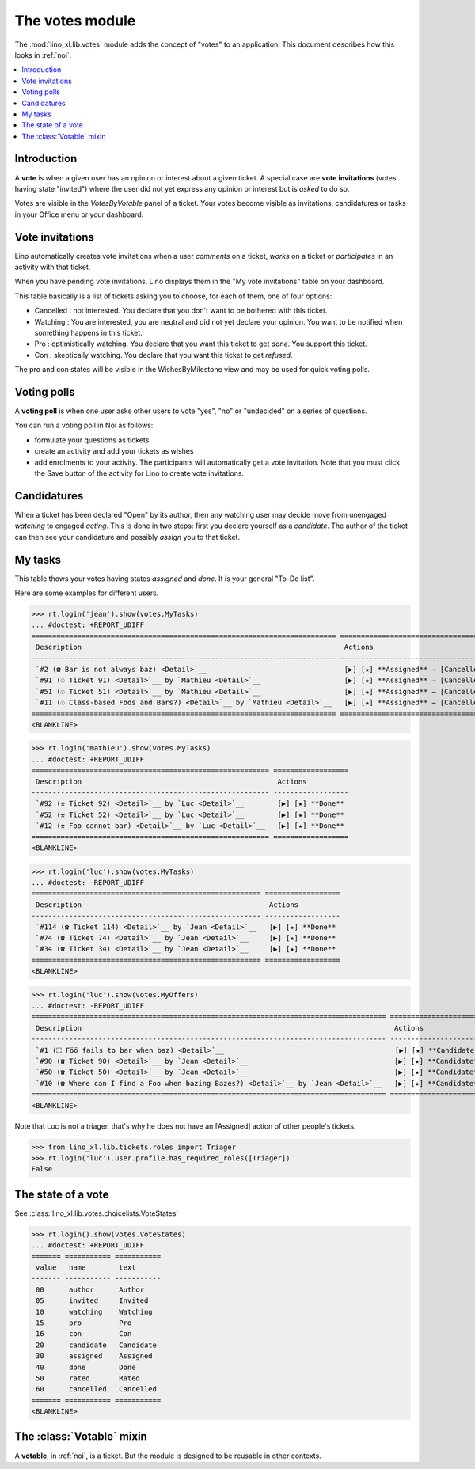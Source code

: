 .. _specs.noi.votes:

================
The votes module
================

.. How to test only this document:

    $ python setup.py test -s tests.SpecsTests.test_votes
    
    doctest init:
    >>> import lino
    >>> lino.startup('lino_book.projects.team.settings.demo')
    >>> from lino.api.doctest import *


The :mod:`lino_xl.lib.votes` module adds the concept of "votes" to an
application. This document describes how this looks in :ref:`noi`.

.. contents::
  :local:

Introduction
============

A **vote** is when a given user has an opinion or interest about a
given ticket.  A special case are **vote invitations** (votes having
state "invited") where the user did not yet express any opinion or
interest but is *asked* to do so.

Votes are visible in the `VotesByVotable` panel of a ticket. Your
votes become visible as invitations, candidatures or tasks in your
Office menu or your dashboard.


Vote invitations
================

Lino automatically creates vote invitations when a user *comments* on
a ticket, *works* on a ticket or *participates* in an activity with
that ticket.


When you have pending vote invitations, Lino displays them in the "My
vote invitations" table on your dashboard.

This table basically is a list of tickets asking you to choose, for
each of them, one of four options:

- Cancelled : not interested. You declare that you don't want to be
  bothered with this ticket.
- Watching : You are interested, you are neutral and did not
  yet declare your opinion. You want to be notified when
  something happens in this ticket.
- Pro : optimistically watching. You declare that you want this ticket
  to get *done*. You support this ticket.
- Con : skeptically watching. You declare that you want this ticket to
  get *refused*.

The pro and con states will be visible in the WishesByMilestone
view and may be used for quick voting polls.


Voting polls
============

A **voting poll** is when one user asks other users to vote "yes",
"no" or "undecided" on a series of questions.

You can run a voting poll in Noi as follows:

- formulate your questions as tickets
- create an activity and add your tickets as wishes
- add enrolments to your activity. The participants will automatically
  get a vote invitation. Note that you must click the Save button of
  the activity for Lino to create vote invitations.


Candidatures
============

When a ticket has been declared "Open" by its author, then any
watching user may decide move from unengaged *watching* to engaged
*acting*.  This is done in two steps: first you declare yourself as a
*candidate*. The author of the ticket can then see your candidature
and possibly *assign* you to that ticket.


My tasks
========

This table thows your votes having states `assigned` and `done`.
It is your general "To-Do list".

Here are some examples for different users.

>>> rt.login('jean').show(votes.MyTasks)
... #doctest: +REPORT_UDIFF
========================================================================= =========================================================================
 Description                                                               Actions
------------------------------------------------------------------------- -------------------------------------------------------------------------
 `#2 (☎ Bar is not always baz) <Detail>`__                                 [▶] [★] **Assigned** → [Cancelled] [Watching] [Pro] [Con] [Done] [Rate]
 `#91 (☉ Ticket 91) <Detail>`__ by `Mathieu <Detail>`__                    [▶] [★] **Assigned** → [Cancelled] [Watching] [Pro] [Con] [Done] [Rate]
 `#51 (☉ Ticket 51) <Detail>`__ by `Mathieu <Detail>`__                    [▶] [★] **Assigned** → [Cancelled] [Watching] [Pro] [Con] [Done] [Rate]
 `#11 (☉ Class-based Foos and Bars?) <Detail>`__ by `Mathieu <Detail>`__   [▶] [★] **Assigned** → [Cancelled] [Watching] [Pro] [Con] [Done] [Rate]
========================================================================= =========================================================================
<BLANKLINE>




>>> rt.login('mathieu').show(votes.MyTasks)
... #doctest: +REPORT_UDIFF
========================================================= ==================
 Description                                               Actions
--------------------------------------------------------- ------------------
 `#92 (⚒ Ticket 92) <Detail>`__ by `Luc <Detail>`__        [▶] [★] **Done**
 `#52 (⚒ Ticket 52) <Detail>`__ by `Luc <Detail>`__        [▶] [★] **Done**
 `#12 (⚒ Foo cannot bar) <Detail>`__ by `Luc <Detail>`__   [▶] [★] **Done**
========================================================= ==================
<BLANKLINE>


>>> rt.login('luc').show(votes.MyTasks)
... #doctest: -REPORT_UDIFF
======================================================= ==================
 Description                                             Actions
------------------------------------------------------- ------------------
 `#114 (☎ Ticket 114) <Detail>`__ by `Jean <Detail>`__   [▶] [★] **Done**
 `#74 (☎ Ticket 74) <Detail>`__ by `Jean <Detail>`__     [▶] [★] **Done**
 `#34 (☎ Ticket 34) <Detail>`__ by `Jean <Detail>`__     [▶] [★] **Done**
======================================================= ==================
<BLANKLINE>



>>> rt.login('luc').show(votes.MyOffers)
... #doctest: -REPORT_UDIFF
===================================================================================== =======================================================================
 Description                                                                           Actions
------------------------------------------------------------------------------------- -----------------------------------------------------------------------
 `#1 (⛶ Föö fails to bar when baz) <Detail>`__                                         [▶] [★] **Candidate** → [Cancelled] [Watching] [Pro] [Con] [Assigned]
 `#90 (☎ Ticket 90) <Detail>`__ by `Jean <Detail>`__                                   [▶] [★] **Candidate** → [Cancelled] [Watching] [Pro] [Con]
 `#50 (☎ Ticket 50) <Detail>`__ by `Jean <Detail>`__                                   [▶] [★] **Candidate** → [Cancelled] [Watching] [Pro] [Con]
 `#10 (☎ Where can I find a Foo when bazing Bazes?) <Detail>`__ by `Jean <Detail>`__   [▶] [★] **Candidate** → [Cancelled] [Watching] [Pro] [Con]
===================================================================================== =======================================================================
<BLANKLINE>

Note that Luc is not a triager, that's why he does not have an
[Assigned] action of other people's tickets.

>>> from lino_xl.lib.tickets.roles import Triager
>>> rt.login('luc').user.profile.has_required_roles([Triager])
False


The state of a vote
===================

See :class:`lino_xl.lib.votes.choicelists.VoteStates`

>>> rt.login().show(votes.VoteStates)
... #doctest: +REPORT_UDIFF
======= =========== ===========
 value   name        text
------- ----------- -----------
 00      author      Author
 05      invited     Invited
 10      watching    Watching
 15      pro         Pro
 16      con         Con
 20      candidate   Candidate
 30      assigned    Assigned
 40      done        Done
 50      rated       Rated
 60      cancelled   Cancelled
======= =========== ===========
<BLANKLINE>



The :class:`Votable` mixin
==========================

A **votable**, in :ref:`noi`, is a ticket. But the module is designed
to be reusable in other contexts.

